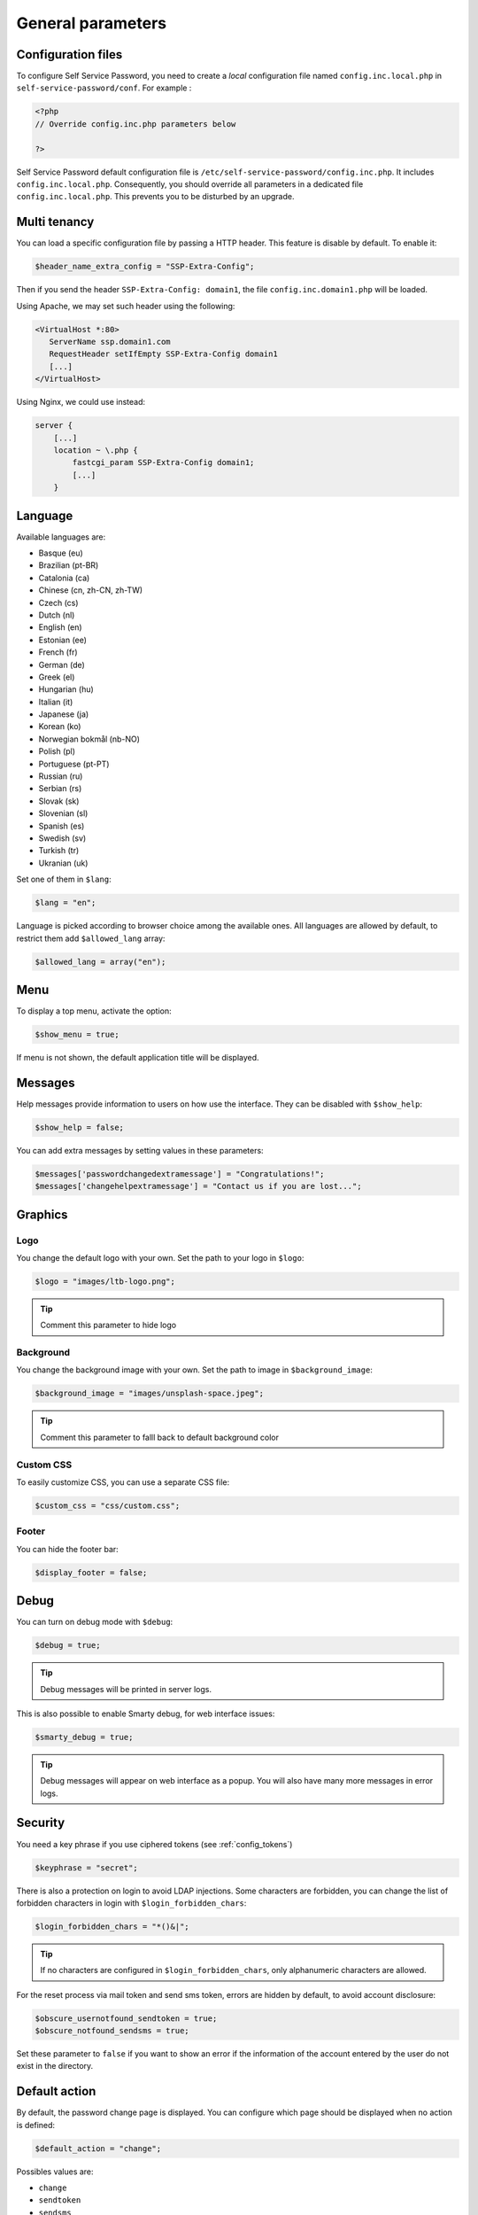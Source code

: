 General parameters
==================

Configuration files
-------------------

To configure Self Service Password, you need to create a *local*
configuration file named ``config.inc.local.php`` in
``self-service-password/conf``. For example :

.. code-block:: php

   <?php
   // Override config.inc.php parameters below

   ?>

Self Service Password default configuration file is
``/etc/self-service-password/config.inc.php``. It includes
``config.inc.local.php``. Consequently, you should override all parameters
in a dedicated file ``config.inc.local.php``. This prevents you to be disturbed
by an upgrade.

Multi tenancy
-------------

You can load a specific configuration file by passing a HTTP header.
This feature is disable by default. To enable it:

.. code-block:: php

   $header_name_extra_config = "SSP-Extra-Config";

Then if you send the header ``SSP-Extra-Config: domain1``, the file
``config.inc.domain1.php`` will be loaded.

Using Apache, we may set such header using the following:

.. code-block:: apache

    <VirtualHost *:80>
       ServerName ssp.domain1.com
       RequestHeader setIfEmpty SSP-Extra-Config domain1
       [...]
    </VirtualHost>

Using Nginx, we could use instead:

.. code-block:: nginx

   server {
       [...]
       location ~ \.php {
           fastcgi_param SSP-Extra-Config domain1;
           [...]
       }

Language
--------

Available languages are:

-  Basque (eu)
-  |image0| Brazilian (pt-BR)
-  |image1| Catalonia (ca)
-  |image2| Chinese (cn, zh-CN, zh-TW)
-  |image3| Czech (cs)
-  |image4| Dutch (nl)
-  |image5| English (en)
-  |image6| Estonian (ee)
-  |image7| French (fr)
-  |image8| German (de)
-  |image9| Greek (el)
-  |image10| Hungarian (hu)
-  |image11| Italian (it)
-  |image12| Japanese (ja)
-  |flag_ko| Korean (ko)
-  |image13| Norwegian bokmål (nb-NO)
-  |image14| Polish (pl)
-  |image15| Portuguese (pt-PT)
-  |image16| Russian (ru)
-  |image23| Serbian (rs)
-  |image17| Slovak (sk)
-  |image18| Slovenian (sl)
-  |image19| Spanish (es)
-  |image20| Swedish (sv)
-  |image21| Turkish (tr)
-  |image22| Ukranian (uk)

Set one of them in ``$lang``:

.. code-block:: php

   $lang = "en";

Language is picked according to browser choice among the available ones. All languages
are allowed by default, to restrict them add ``$allowed_lang`` array:

.. code-block:: php

   $allowed_lang = array("en");

Menu
----

To display a top menu, activate the option:

.. code-block:: php

   $show_menu = true;

If menu is not shown, the default application title will be displayed.

Messages
--------

Help messages provide information to users on how use the interface.
They can be disabled with ``$show_help``:

.. code-block:: php

   $show_help = false;

You can add extra messages by setting values in these parameters:

.. code-block:: php

   $messages['passwordchangedextramessage'] = "Congratulations!";
   $messages['changehelpextramessage'] = "Contact us if you are lost...";

Graphics
--------

Logo
^^^^

You change the default logo with your own. Set the path to your logo in
``$logo``:

.. code-block:: php

   $logo = "images/ltb-logo.png";

.. tip:: Comment this parameter to hide logo

Background
^^^^^^^^^^

You change the background image with your own. Set the path to image in
``$background_image``:

.. code-block:: php

   $background_image = "images/unsplash-space.jpeg";

.. tip:: Comment this parameter to falll back to default background color

Custom CSS
^^^^^^^^^^

To easily customize CSS, you can use a separate CSS file:

.. code-block:: php

    $custom_css = "css/custom.css";

Footer
^^^^^^

You can hide the footer bar:

.. code-block:: php

    $display_footer = false;

Debug
-----

You can turn on debug mode with ``$debug``:

.. code-block:: php

   $debug = true;

.. tip:: Debug messages will be printed in server logs.

This is also possible to enable Smarty debug, for web interface issues:

.. code-block:: php

   $smarty_debug = true;

.. tip:: Debug messages will appear on web interface as a popup.
   You will also have many more messages in error logs.

.. _security:

Security
--------

You need a key phrase if you use ciphered tokens (see :ref:`config_tokens`)

.. code-block:: php

   $keyphrase = "secret";

There is also a protection on login to avoid LDAP injections. Some
characters are forbidden, you can change the list of forbidden
characters in login with ``$login_forbidden_chars``:

.. code-block:: php

   $login_forbidden_chars = "*()&|";

.. tip:: If no characters are configured in ``$login_forbidden_chars``,
   only alphanumeric characters are allowed.

For the reset process via mail token and send sms token, errors are hidden
by default, to avoid account disclosure:

.. code-block:: php

   $obscure_usernotfound_sendtoken = true;
   $obscure_notfound_sendsms = true;

Set these parameter to ``false`` if you want to show an error if the information of the account
entered by the user do not exist in the directory.

Default action
--------------

By default, the password change page is displayed. You can configure
which page should be displayed when no action is defined:

.. code-block:: php

   $default_action = "change";

Possibles values are:

-  ``change``
-  ``sendtoken``
-  ``sendsms``
-  ``changecustompwdfield`` (to specify which custom password field, set ``$default_custompwdindex`` to the desired number, i.e. ``$default_custompwdindex = 1;``)

You can disable the standard password change if you don't need it:

.. code-block:: php

   $use_change = false;

In this case, be sure to also remove "change" from default action, else
the change page will still be displayed.

Prefill user login
------------------

If Self Service Password is called from another application, you can
prefill the login by sending an HTTP header.

To enable this feature, configure the name of the HTTP header:

.. code-block:: php

   $header_name_preset_login = "Auth-User";

It is also possible to prefill the login by using the ``login_hint``
GET or POST parameter. This method does not require any configuration.

Example: ``https://ssp.example.com/?actionresetbyquestions&login_hint=spiderman``

.. _config_captcha:

Captcha
-------

To enable captcha, set ``$use_captcha`` to ``true``.

You should also define the captcha module to use.
(By default, ``InternalCaptcha`` is defined in config.inc.php)

.. code-block:: php

   $use_captcha = true;
   $captcha_class = "InternalCaptcha";

.. tip:: The captcha is used on every form in Self Service Password
  (password change, token, questions,...)

For ``$captcha_class``, you can select another captcha module. For now, only ``InternalCaptcha``, ``FriendlyCaptcha`` and ``ReCaptcha`` are supported.

If you want to set up ``ReCaptcha``, you must also configure additional parameters:

.. code-block:: php

   $use_captcha = true;
   $captcha_class = "ReCaptcha";
   $recaptcha_url       = "https://www.google.com/recaptcha/api/siteverify";
   $recaptcha_sitekey   = "sitekey";
   $recaptcha_secretkey = "secretkey";
   $recaptcha_minscore  = 0.5;

See `ReCaptcha documentation <https://developers.google.com/recaptcha/docs/v3>`_ for more information

If you want to set up ``FriendlyCaptcha``, you must also configure additional parameters:

.. code-block:: php

   $use_captcha = true;
   $captcha_class = "FriendlyCaptcha";
   $friendlycaptcha_apiurl  = "https://api.friendlycaptcha.com/api/v1/siteverify";
   $friendlycaptcha_sitekey = "FC123456789";
   $friendlycaptcha_secret  = "secret";

See `FriendlyCaptcha documentation <https://docs.friendlycaptcha.com/>`_ for more information

You can also integrate any other Captcha module by developping the corresponding plugin. (see :doc:`developpers` )

.. _config_cache:

Cache
-----

self-service-password relies on Symfony cache libraries.

First you must choose your cache adapter: File or Redis.

Here are the parameters for File:

.. code-block:: php

   # cache type: File or Redis
   $cache_type = "File";

   # cache namespace: cache entries are grouped in this directory
   $cache_namespace = "sspCache";

   # cache directory: cache entries would be created in this extra
   # directory inside namespace
   $cache_directory = null;

   # default lifetime for all cached entries
   # not really usefull for now as each cache entry has a defined expiration
   # (see cache_token_expiration and cache_form_expiration)
   $cache_default_lifetime = 0;

Here are the parameters for Redis:

.. code-block:: php

   # cache type: File or Redis
   $cache_type = "Redis";

   # Data Source Name (DSN) for accessing to Redis server
   # See https://symfony.com/doc/current/components/cache/adapters/redis_adapter.html
   $cache_redis_url = "redis:user:password@?host[redis1:6379]&timeout=5&dbindex=0";

   # cache namespace: cache entries are prefixed by this namespace
   $cache_namespace = "sspCache";

   # default lifetime for all cached entries
   # not really usefull for now as each cache entry has a defined expiration
   # (see cache_token_expiration and cache_form_expiration)
   $cache_default_lifetime = 0;

You can then define the general parameters for any cache:

.. code-block:: php

   $cache_token_expiration = 3600;

``$cache_token_expiration`` (integer) is the duration in seconds of cached objects each time a token is involved.

For example when sending a token by sms or by mail, it is the time granted to the user for entering the sms code or for clicking on the link in the mail.

it is recommended to set a value >= ``$token_lifetime``

.. code-block:: php

   $cache_form_expiration = 120;

``$cache_form_expiration`` (integer) is the duration in seconds of cached objects at some steps when a user has to validate a form.

For example it is the time granted to a user for validating the email address before sending the mail. It is used mainly for avoiding form replay (by user mistake or by a hacker).

it is recommended to set a value high enough for a user to fill a form.

.. |image0| image:: images/br.png
.. |image1| image:: images/catalonia.png
.. |image2| image:: images/cn.png
.. |image3| image:: images/cz.png
.. |image4| image:: images/nl.png
.. |image5| image:: images/us.png
.. |image6| image:: images/ee.png
.. |image7| image:: images/fr.png
.. |image8| image:: images/de.png
.. |image9| image:: images/gr.png
.. |image10| image:: images/hu.png
.. |image11| image:: images/it.png
.. |image12| image:: images/jp.png
.. |image13| image:: images/no.png
.. |image14| image:: images/pl.png
.. |image15| image:: images/pt.png
.. |image16| image:: images/ru.png
.. |image17| image:: images/sk.png
.. |image18| image:: images/sl.png
.. |image19| image:: images/es.png
.. |image20| image:: images/se.png
.. |image21| image:: images/tr.png
.. |image22| image:: images/ua.png
.. |image23| image:: images/rs.png
.. |flag_ko| image:: images/kr.png

